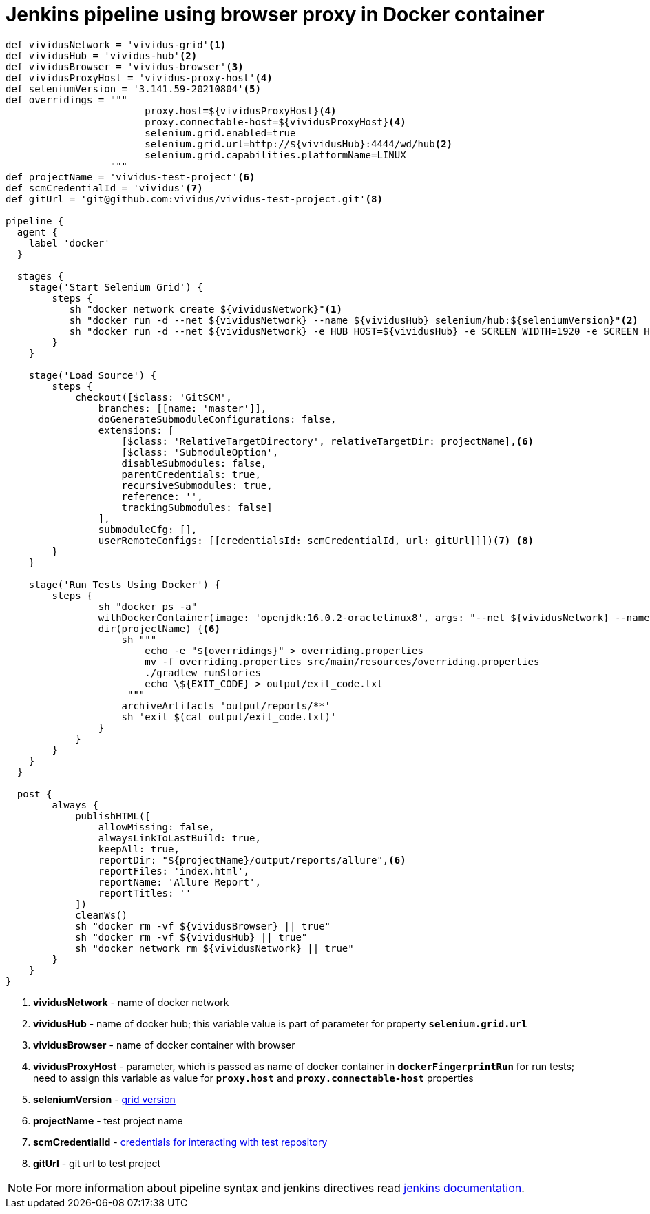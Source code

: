 = Jenkins pipeline using browser proxy in Docker container

```groovy
def vividusNetwork = 'vividus-grid'<1>
def vividusHub = 'vividus-hub'<2>
def vividusBrowser = 'vividus-browser'<3>
def vividusProxyHost = 'vividus-proxy-host'<4>
def seleniumVersion = '3.141.59-20210804'<5>
def overridings = """
                        proxy.host=${vividusProxyHost}<4>
                        proxy.connectable-host=${vividusProxyHost}<4>
                        selenium.grid.enabled=true
                        selenium.grid.url=http://${vividusHub}:4444/wd/hub<2>
                        selenium.grid.capabilities.platformName=LINUX
                  """
def projectName = 'vividus-test-project'<6>
def scmCredentialId = 'vividus'<7>
def gitUrl = 'git@github.com:vividus/vividus-test-project.git'<8>

pipeline {
  agent {
    label 'docker'
  }

  stages {
    stage('Start Selenium Grid') {
        steps {
           sh "docker network create ${vividusNetwork}"<1>
           sh "docker run -d --net ${vividusNetwork} --name ${vividusHub} selenium/hub:${seleniumVersion}"<2>
           sh "docker run -d --net ${vividusNetwork} -e HUB_HOST=${vividusHub} -e SCREEN_WIDTH=1920 -e SCREEN_HEIGHT=1080 --shm-size=2g --name ${vividusBrowser} selenium/node-chrome:${seleniumVersion}"<3><5>
        }
    }

    stage('Load Source') {
        steps {
            checkout([$class: 'GitSCM',
                branches: [[name: 'master']],
                doGenerateSubmoduleConfigurations: false,
                extensions: [
                    [$class: 'RelativeTargetDirectory', relativeTargetDir: projectName],<6>
                    [$class: 'SubmoduleOption',
                    disableSubmodules: false,
                    parentCredentials: true,
                    recursiveSubmodules: true,
                    reference: '',
                    trackingSubmodules: false]
                ],
                submoduleCfg: [],
                userRemoteConfigs: [[credentialsId: scmCredentialId, url: gitUrl]]])<7> <8>
        }
    }

    stage('Run Tests Using Docker') {
        steps {
                sh "docker ps -a"
                withDockerContainer(image: 'openjdk:16.0.2-oraclelinux8', args: "--net ${vividusNetwork} --name ${vividusProxyHost}") {<1> <4>
                dir(projectName) {<6>
                    sh """
                        echo -e "${overridings}" > overriding.properties
                        mv -f overriding.properties src/main/resources/overriding.properties
                        ./gradlew runStories
                        echo \${EXIT_CODE} > output/exit_code.txt
                     """
                    archiveArtifacts 'output/reports/**'
                    sh 'exit $(cat output/exit_code.txt)'
                }
            }
        }
    }
  }

  post {
        always {
            publishHTML([
                allowMissing: false,
                alwaysLinkToLastBuild: true,
                keepAll: true,
                reportDir: "${projectName}/output/reports/allure",<6>
                reportFiles: 'index.html',
                reportName: 'Allure Report',
                reportTitles: ''
            ])
            cleanWs()
            sh "docker rm -vf ${vividusBrowser} || true"
            sh "docker rm -vf ${vividusHub} || true"
            sh "docker network rm ${vividusNetwork} || true"
        }
    }
}
```
<1> *vividusNetwork* - name of docker network
<2> *vividusHub* - name of docker hub; this variable value is part of parameter for property `*selenium.grid.url*`
<3> *vividusBrowser* - name of docker container with browser
<4> *vividusProxyHost* - parameter, which is passed as name of docker container in `*dockerFingerprintRun*` for run tests; need to assign this variable as value for `*proxy.host*` and `*proxy.connectable-host*` properties
<5> *seleniumVersion* - https://github.com/seleniumhq/docker-selenium/releases[grid version]
<6> *projectName* - test project name
<7> *scmCredentialId* - https://www.jenkins.io/doc/book/using/using-credentials/[credentials for interacting with test repository]
<8> *gitUrl* - git url to test project

NOTE: For more information about pipeline syntax and jenkins directives read https://www.jenkins.io/doc/book/pipeline/syntax/[jenkins documentation].